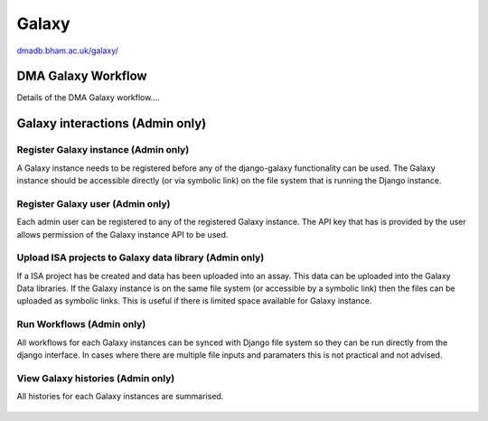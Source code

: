 .. _dma-galaxy-workflow-docs:
Galaxy
##########

`dmadb.bham.ac.uk/galaxy/ <https://dmadb.bham.ac.uk/galaxy/>`_

DMA Galaxy Workflow
******************************************

Details of the DMA Galaxy workflow....









Galaxy interactions (Admin only)
******************************************

Register Galaxy instance (Admin only)
''''''''''''''''''''''''''''''''''''''''''''''''''

A Galaxy instance needs to be registered before any of the django-galaxy functionality can be used. The Galaxy
instance should be accessible directly (or via symbolic link) on the file system that is running the Django instance.

.. figure:: images/galaxy1.png

Register Galaxy user (Admin only)
''''''''''''''''''''''''''''''''''''''''''''''''''
Each admin user can be registered to any of the registered Galaxy instance. The API key that has is
provided by the user allows permission of the Galaxy instance API to be used.

.. figure:: images/galaxy2.png

Upload ISA projects to Galaxy data library (Admin only)
''''''''''''''''''''''''''''''''''''''''''''''''''''''''
If a ISA project has be created and data has been uploaded into an assay. This data can be uploaded into the Galaxy
Data libraries. If the Galaxy instance is on the same file system (or accessible by a symbolic link) then the files
can be uploaded as symbolic links. This is useful if there is limited space available for Galaxy instance. 

.. figure:: images/galaxy3.png

Run Workflows (Admin only)
''''''''''''''''''''''''''''''''''''''''''''''''''
All workflows for each Galaxy instances can be synced with Django file system so they can be run directly from the django
interface. In cases where there are multiple file inputs and paramaters this is not practical and not advised.

.. figure:: images/galaxy4.png



View Galaxy histories (Admin only)
''''''''''''''''''''''''''''''''''''''''''''''''''
All histories for each Galaxy instances are summarised.

.. figure:: images/galaxy6.png




